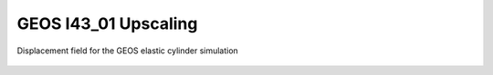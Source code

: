 .. _GEOS_I43_01:

#####################
GEOS I43_01 Upscaling
#####################



.. figure:: GEOS_elastic_cylinder_displacement.jpeg
   :name: GEOS_elastic_cylinder_displacement2
   :align: center
   :width: 50%

   Displacement field for the GEOS elastic cylinder simulation
